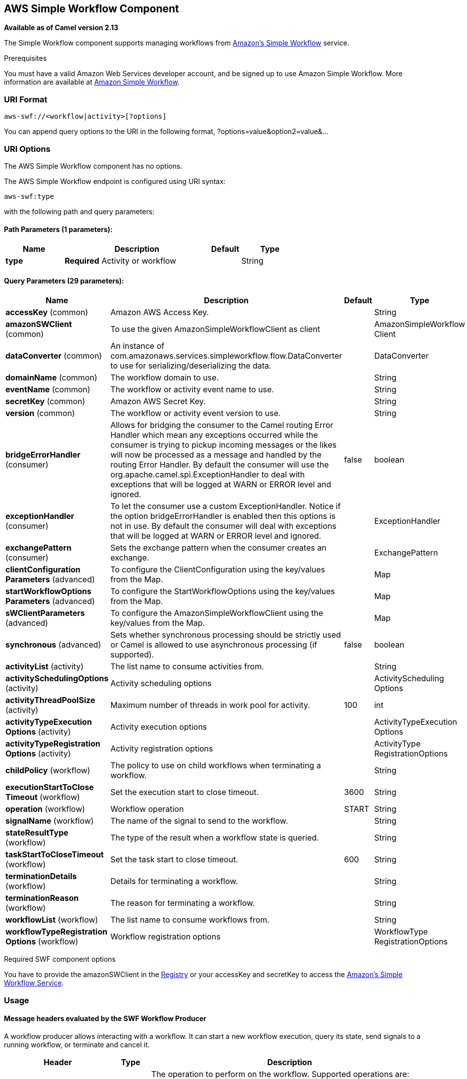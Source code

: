 ## AWS Simple Workflow Component

*Available as of Camel version 2.13*

The Simple Workflow component supports managing workflows from
http://aws.amazon.com/swf/[Amazon's Simple Workflow] service.

Prerequisites

You must have a valid Amazon Web Services developer account, and be
signed up to use Amazon Simple Workflow. More information are available
at http://aws.amazon.com/swf/[Amazon Simple Workflow].

### URI Format

[source,java]
---------------------------------------
aws-swf://<workflow|activity>[?options]
---------------------------------------

You can append query options to the URI in the following format,
?options=value&option2=value&...

### URI Options


// component options: START
The AWS Simple Workflow component has no options.
// component options: END




// endpoint options: START
The AWS Simple Workflow endpoint is configured using URI syntax:

    aws-swf:type

with the following path and query parameters:

#### Path Parameters (1 parameters):

[width="100%",cols="2,5,^1,2",options="header"]
|=======================================================================
| Name | Description | Default | Type
| **type** | *Required* Activity or workflow |  | String
|=======================================================================

#### Query Parameters (29 parameters):

[width="100%",cols="2,5,^1,2",options="header"]
|=======================================================================
| Name | Description | Default | Type
| **accessKey** (common) | Amazon AWS Access Key. |  | String
| **amazonSWClient** (common) | To use the given AmazonSimpleWorkflowClient as client |  | AmazonSimpleWorkflow Client
| **dataConverter** (common) | An instance of com.amazonaws.services.simpleworkflow.flow.DataConverter to use for serializing/deserializing the data. |  | DataConverter
| **domainName** (common) | The workflow domain to use. |  | String
| **eventName** (common) | The workflow or activity event name to use. |  | String
| **secretKey** (common) | Amazon AWS Secret Key. |  | String
| **version** (common) | The workflow or activity event version to use. |  | String
| **bridgeErrorHandler** (consumer) | Allows for bridging the consumer to the Camel routing Error Handler which mean any exceptions occurred while the consumer is trying to pickup incoming messages or the likes will now be processed as a message and handled by the routing Error Handler. By default the consumer will use the org.apache.camel.spi.ExceptionHandler to deal with exceptions that will be logged at WARN or ERROR level and ignored. | false | boolean
| **exceptionHandler** (consumer) | To let the consumer use a custom ExceptionHandler. Notice if the option bridgeErrorHandler is enabled then this options is not in use. By default the consumer will deal with exceptions that will be logged at WARN or ERROR level and ignored. |  | ExceptionHandler
| **exchangePattern** (consumer) | Sets the exchange pattern when the consumer creates an exchange. |  | ExchangePattern
| **clientConfiguration Parameters** (advanced) | To configure the ClientConfiguration using the key/values from the Map. |  | Map
| **startWorkflowOptions Parameters** (advanced) | To configure the StartWorkflowOptions using the key/values from the Map. |  | Map
| **sWClientParameters** (advanced) | To configure the AmazonSimpleWorkflowClient using the key/values from the Map. |  | Map
| **synchronous** (advanced) | Sets whether synchronous processing should be strictly used or Camel is allowed to use asynchronous processing (if supported). | false | boolean
| **activityList** (activity) | The list name to consume activities from. |  | String
| **activitySchedulingOptions** (activity) | Activity scheduling options |  | ActivityScheduling Options
| **activityThreadPoolSize** (activity) | Maximum number of threads in work pool for activity. | 100 | int
| **activityTypeExecution Options** (activity) | Activity execution options |  | ActivityTypeExecution Options
| **activityTypeRegistration Options** (activity) | Activity registration options |  | ActivityType RegistrationOptions
| **childPolicy** (workflow) | The policy to use on child workflows when terminating a workflow. |  | String
| **executionStartToClose Timeout** (workflow) | Set the execution start to close timeout. | 3600 | String
| **operation** (workflow) | Workflow operation | START | String
| **signalName** (workflow) | The name of the signal to send to the workflow. |  | String
| **stateResultType** (workflow) | The type of the result when a workflow state is queried. |  | String
| **taskStartToCloseTimeout** (workflow) | Set the task start to close timeout. | 600 | String
| **terminationDetails** (workflow) | Details for terminating a workflow. |  | String
| **terminationReason** (workflow) | The reason for terminating a workflow. |  | String
| **workflowList** (workflow) | The list name to consume workflows from. |  | String
| **workflowTypeRegistration Options** (workflow) | Workflow registration options |  | WorkflowType RegistrationOptions
|=======================================================================
// endpoint options: END



Required SWF component options

You have to provide the amazonSWClient in the
link:registry.html[Registry] or your accessKey and secretKey to access
the http://aws.amazon.com/swf[Amazon's Simple Workflow Service].

### Usage

#### Message headers evaluated by the SWF Workflow Producer

A workflow producer allows interacting with a workflow. It can start a
new workflow execution, query its state, send signals to a running
workflow, or terminate and cancel it.

[width="100%",cols="10%,10%,80%",options="header",]
|=======================================================================
|Header |Type |Description

|`CamelSWFOperation` |`String` |The operation to perform on the workflow. Supported operations are:  +
 SIGNAL, CANCEL, TERMINATE, GET_STATE, START, DESCRIBE, GET_HISTORY.

|`CamelSWFWorkflowId` |`String` |A workflow ID to use.

|`CamelAwsDdbKeyCamelSWFRunId` |`String` |A worfklow run ID to use.

|`CamelSWFStateResultType` |`String` |The type of the result when a workflow state is queried.

|`CamelSWFEventName` |`String` |The workflow or activity event name to use.

|`CamelSWFVersion` |`String` |The workflow or activity event version to use.

|`CamelSWFReason` |`String` |The reason for terminating a workflow.

|`CamelSWFDetails` |`String` |Details for terminating a workflow.

|`CamelSWFChildPolicy` |`String` |The policy to use on child workflows when terminating a workflow.
|=======================================================================

#### Message headers set by the SWF Workflow Producer

[width="100%",cols="10%,10%,80%",options="header",]
|=======================================================================
|Header |Type |Description

|`CamelSWFWorkflowId` |`String` |The worfklow ID used or newly generated.

|`CamelAwsDdbKeyCamelSWFRunId` |`String` |The worfklow run ID used or generated.
|=======================================================================

#### Message headers set by the SWF Workflow Consumer

A workflow consumer represents the workflow logic. When it is started,
it will start polling workflow decision tasks and process them. In
addition to processing decision tasks, a workflow consumer route, will
also receive signals (send from a workflow producer) or state queries.
The primary purpose of a workflow consumer is to schedule activity tasks
for execution using activity producers. Actually activity tasks can be
scheduled only from a thread started by a workflow consumer.

[width="100%",cols="10%,10%,80%",options="header",]
|=======================================================================
|Header |Type |Description

|`CamelSWFAction` |`String` |Indicates what type is the current event: CamelSWFActionExecute,
CamelSWFSignalReceivedAction or CamelSWFGetStateAction.

|`CamelSWFWorkflowReplaying` |`boolean` |Indicates whether the current decision task is a replay or not.

|`CamelSWFWorkflowStartTime` |`long` |The time of the start event for this decision task.
|=======================================================================

#### Message headers set by the SWF Activity Producer

An activity producer allows scheduling activity tasks. An activity
producer can be used only from a thread started by a workflow consumer
ie, it can process synchronous exchanges started by a workflow consumer.

[width="100%",cols="10%,10%,80%",options="header",]
|=======================================================================
|Header |Type |Description

|`CamelSWFEventName` |`String` |The activity name to schedule.

|`CamelSWFVersion` |`String` |The activity version to schedule.
|=======================================================================

#### Message headers set by the SWF Activity Consumer

[width="100%",cols="10%,10%,80%",options="header",]
|=======================================================================
|Header |Type |Description

|`CamelSWFTaskToken` |`String` |The task token that is required to report task completion for manually
completed tasks.
|=======================================================================

#### Advanced amazonSWClient configuration

If you need more control over the AmazonSimpleWorkflowClient instance
configuration you can create your own instance and refer to it from the
URI:

The `#client` refers to a AmazonSimpleWorkflowClient in the
link:registry.html[Registry].

For example if your Camel Application is running behind a firewall:

[source,java]
--------------------------------------------------------------------------------------------------------
AWSCredentials awsCredentials = new BasicAWSCredentials("myAccessKey", "mySecretKey");
ClientConfiguration clientConfiguration = new ClientConfiguration();
clientConfiguration.setProxyHost("http://myProxyHost");
clientConfiguration.setProxyPort(8080);

AmazonSimpleWorkflowClient client = new AmazonSimpleWorkflowClient(awsCredentials, clientConfiguration);

registry.bind("client", client);
--------------------------------------------------------------------------------------------------------

### Dependencies

Maven users will need to add the following dependency to their pom.xml.

*pom.xml*

[source,xml]
---------------------------------------
<dependency>
    <groupId>org.apache.camel</groupId>
    <artifactId>camel-aws</artifactId>
    <version>${camel-version}</version>
</dependency>
---------------------------------------

where `${camel-version`} must be replaced by the actual version of Camel
(2.13 or higher).

### See Also

* link:configuring-camel.html[Configuring Camel]
* link:component.html[Component]
* link:endpoint.html[Endpoint]
* link:getting-started.html[Getting Started]

link:aws.html[AWS Component]
